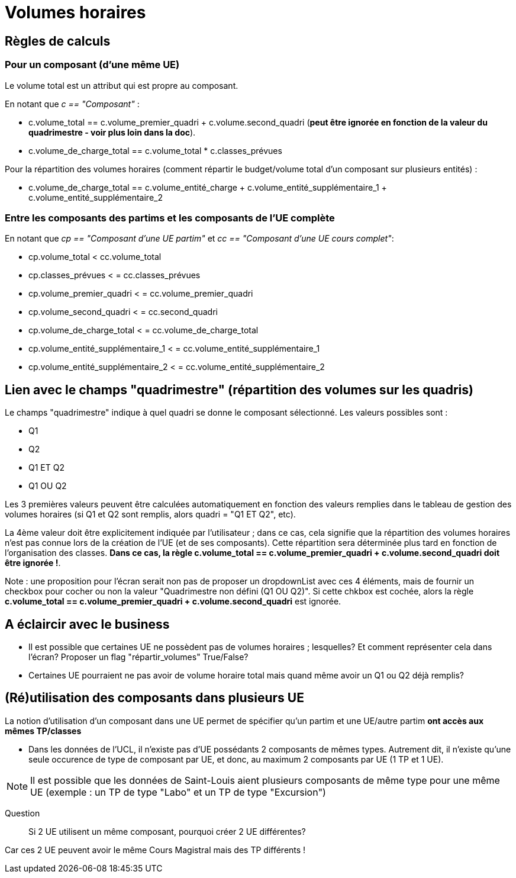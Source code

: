 = Volumes horaires

== Règles de calculs

=== Pour un composant (d'une même UE)

Le volume total est un attribut qui est propre au composant.

En notant que __c == "Composant"__ :

* c.volume_total == c.volume_premier_quadri + c.volume.second_quadri
  (**peut être ignorée en fonction de la valeur du quadrimestre - voir plus loin dans la doc**).

* c.volume_de_charge_total == c.volume_total * c.classes_prévues

Pour la répartition des volumes horaires (comment répartir le budget/volume total
d'un composant sur plusieurs entités) :

* c.volume_de_charge_total == c.volume_entité_charge + c.volume_entité_supplémentaire_1 + c.volume_entité_supplémentaire_2

=== Entre les composants des partims et les composants de l'UE complète

En notant que __ cp == "Composant d'une UE partim"__ et __ cc == "Composant d'une UE cours complet"__:

* cp.volume_total < cc.volume_total
* cp.classes_prévues < = cc.classes_prévues
* cp.volume_premier_quadri < = cc.volume_premier_quadri
* cp.volume_second_quadri < = cc.second_quadri
* cp.volume_de_charge_total < = cc.volume_de_charge_total
* cp.volume_entité_supplémentaire_1 < = cc.volume_entité_supplémentaire_1
* cp.volume_entité_supplémentaire_2 < = cc.volume_entité_supplémentaire_2


== Lien avec le champs "quadrimestre" (répartition des volumes sur les quadris)

Le champs "quadrimestre" indique à quel quadri se donne le composant sélectionné.
Les valeurs possibles sont :

* Q1
* Q2
* Q1 ET Q2
* Q1 OU Q2

Les 3 premières valeurs peuvent être calculées automatiquement en fonction des valeurs remplies
dans le tableau de gestion des volumes horaires (si Q1 et Q2 sont remplis, alors quadri = "Q1 ET Q2", etc).

La 4ème valeur doit être explicitement indiquée par l'utilisateur ; dans ce cas,
cela signifie que la répartition des volumes horaires n'est pas connue lors de
la création de l'UE (et de ses composants). Cette répartition sera déterminée
plus tard en fonction de l'organisation des classes.
**Dans ce cas, la règle c.volume_total == c.volume_premier_quadri + c.volume.second_quadri
doit être ignorée !**.

Note : une proposition pour l'écran serait non pas de proposer un dropdownList avec
ces 4 éléments, mais de fournir un checkbox pour cocher ou non la valeur
"Quadrimestre non défini (Q1 OU Q2)". Si cette chkbox est cochée, alors la règle
**c.volume_total == c.volume_premier_quadri + c.volume.second_quadri** est ignorée.

== A éclaircir avec le business

- Il est possible que certaines UE ne possèdent pas de volumes horaires ; lesquelles?
Et comment représenter cela dans l'écran? Proposer un flag "répartir_volumes" True/False?

- Certaines UE pourraient ne pas avoir de volume horaire total mais quand même
avoir un Q1 ou Q2 déjà remplis?





== (Ré)utilisation des composants dans plusieurs UE

La notion d'utilisation d'un composant dans une UE permet de spécifier qu'un partim
et une UE/autre partim **ont accès aux mêmes TP/classes**

- Dans les données de l'UCL, il n'existe pas d'UE possédants 2 composants de mêmes
types. Autrement dit, il n'existe qu'une seule occurence de type de composant par UE,
et donc, au maximum 2 composants par UE (1 TP et 1 UE).

NOTE: Il est possible que les données de Saint-Louis aient plusieurs composants
de même type pour une même UE (exemple : un TP de type "Labo" et un TP de type "Excursion")

  Question :: Si 2 UE utilisent un même composant, pourquoi créer 2 UE différentes?

Car ces 2 UE peuvent avoir le même Cours Magistral mais des TP différents !
